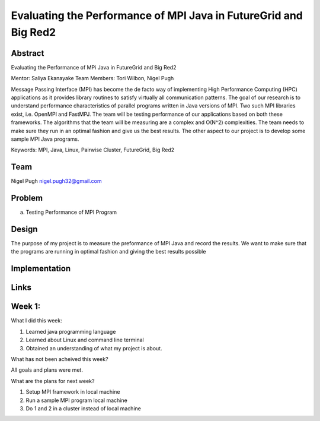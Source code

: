 Evaluating the Performance of MPI Java in FutureGrid and Big Red2
======================================================================

Abstract
---------------------------------------------------------------------
Evaluating the Performance of MPi Java in FutureGrid and Big Red2

Mentor:  Saliya Ekanayake
Team Members: Tori Wilbon, Nigel Pugh


Message Passing Interface (MPI) has become the de facto way of implementing High Performance Computing (HPC) applications as it provides library routines to satisfy virtually all communication patterns. The goal of our research is to understand performance characteristics of parallel programs written in Java versions of MPI. Two such MPI libraries exist, i.e. OpenMPI and FastMPJ. The team will be testing performance of our applications based on both these frameworks. The algorithms that the team will be measuring are a complex and O(N^2) complexities. The team needs to make sure they run in an optimal fashion and give us the best results. The other aspect to our project is to develop some sample MPI Java programs.

Keywords: MPI, Java, Linux, Pairwise Cluster, FutureGrid, Big Red2







Team
----------------------------------------------------------------------



Nigel Pugh
nigel.pugh32@gmail.com


Problem
----------------------------------------------------------------------

a) Testing Performance of MPI Program





Design 
----------------------------------------------------------------------

The purpose of my project is to measure the preformance of MPI Java and record the results. We want to make sure that the programs are running in optimal fashion and giving the best results possible

Implementation
----------------------------------------------------------------------


Links
----------------------------------------------------------------------

Week 1:
----------------------------------------------------------------------

What I did this week:
 
1. Learned java programming language
2. Learned about Linux and command line terminal
3. Obtained an understanding of what my project is about.

What has not been acheived this week?

All goals and plans were met.

What are the plans for next week?

1. Setup MPI framework in local machine
2. Run a sample MPI program local machine
3. Do 1 and 2 in a cluster instead of local machine
